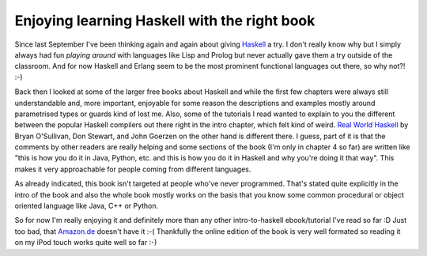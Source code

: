 Enjoying learning Haskell with the right book
#############################################

Since last September I've been thinking again and again about giving
`Haskell`_ a try. I don't really know why but I simply always had fun *playing
around* with languages like Lisp and Prolog but never actually gave them a try
outside of the classroom. And for now Haskell and Erlang seem to be the most
prominent functional languages out there, so why not?! :-)

Back then I looked at some of the larger free books about Haskell and while
the first few chapters were always still understandable and, more important,
enjoyable for some reason the descriptions and examples mostly around
parametrised types or guards kind of lost me. Also, some of the tutorials I
read wanted to explain to you the different between the popular Haskell
compilers out there right in the intro chapter, which felt kind of weird.
`Real World Haskell`_ by Bryan O'Sullivan, Don Stewart, and John Goerzen on
the other hand is different there. I guess, part of it is that the comments by
other readers are really helping and some sections of the book (I'm only in
chapter 4 so far) are written like "this is how you do it in Java, Python,
etc. and this is how you do it in Haskell and why you're doing it that way".
This makes it very approachable for people coming from different languages. 

As already indicated, this book isn't targeted at people who've never
programmed. That's stated quite explicitly in the intro of the book and also
the whole book mostly works on the basis that you know some common procedural or
object oriented language like Java, C++ or Python.

So for now I'm really enjoying it and definitely more than any other
intro-to-haskell ebook/tutorial I've read so far :D Just too bad, that
`Amazon.de`_ doesn't have it :-( Thankfully the online edition of the book is
very well formated so reading it on my iPod touch works quite well so far :-)

.. _`Real World Haskell`: http://book.realworldhaskell.org
.. _Amazon.de: http://www.amazon.de/Real-World-Haskell-Bryan-OSullivan/dp/0596514980/
.. _Haskell: http://haskell.org/